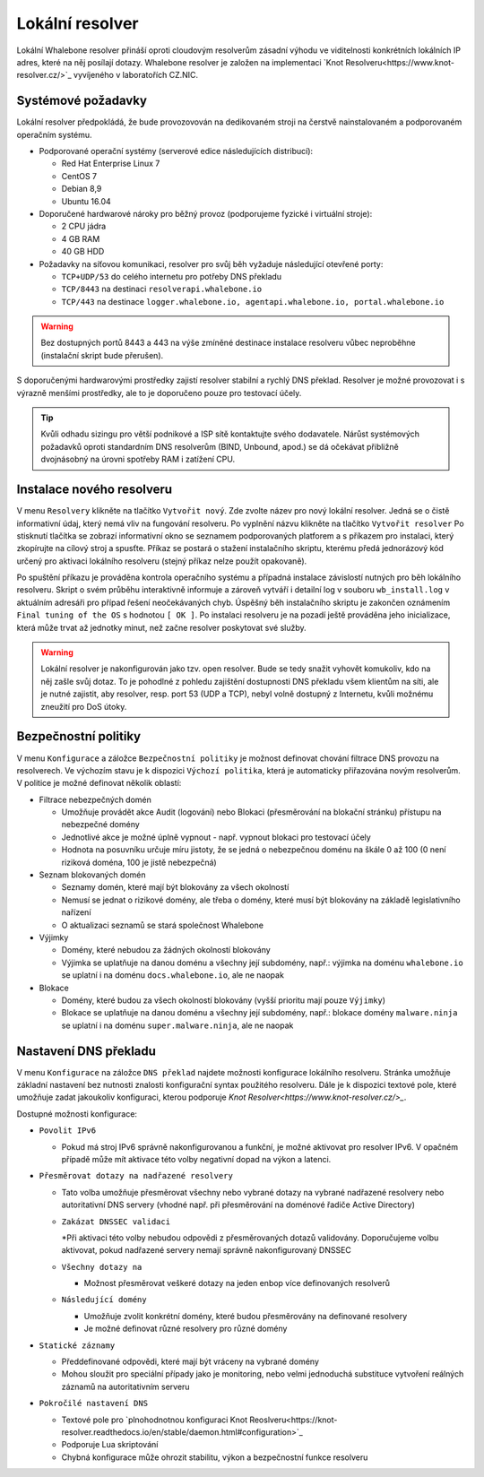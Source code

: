Lokální resolver
================

Lokální Whalebone resolver přináší oproti cloudovým resolverům zásadní výhodu ve viditelnosti konkrétních lokálních IP adres, které na něj posílají dotazy. Whalebone resolver je založen na implementaci `Knot Resolveru<https://www.knot-resolver.cz/>`_ vyvíjeného v laboratořích CZ.NIC. 


Systémové požadavky
-------------------

Lokální resolver předpokládá, že bude provozovován na dedikovaném stroji na čerstvě nainstalovaném a podporovaném operačním systému.

* Podporované operační systémy (serverové edice následujících distribucí):

  * Red Hat Enterprise Linux 7
  * CentOS 7
  * Debian 8,9
  * Ubuntu 16.04

* Doporučené hardwarové nároky pro běžný provoz (podporujeme fyzické i virtuální stroje):

  * 2 CPU jádra
  * 4 GB RAM
  * 40 GB HDD

* Požadavky na síťovou komunikaci, resolver pro svůj běh vyžaduje následující otevřené porty:
  
  * ``TCP+UDP/53`` do celého internetu pro potřeby DNS překladu
  * ``TCP/8443`` na destinaci ``resolverapi.whalebone.io`` 
  * ``TCP/443`` na destinace ``logger.whalebone.io, agentapi.whalebone.io, portal.whalebone.io``

.. warning:: Bez dostupných portů 8443 a 443 na výše zmíněné destinace instalace resolveru vůbec neproběhne (instalační skript bude přerušen).

S doporučenými hardwarovými prostředky zajistí resolver stabilní a rychlý DNS překlad. Resolver je možné provozovat i s výrazně menšími prostředky, ale to je doporučeno pouze pro testovací účely.

.. tip:: Kvůli odhadu sizingu pro větší podnikové a ISP sítě kontaktujte svého dodavatele. Nárůst systémových požadavků oproti standardním DNS resolverům (BIND, Unbound, apod.) se dá očekávat přibližně dvojnásobný na úrovni spotřeby RAM i zatížení CPU.


Instalace nového resolveru
--------------------------

V menu ``Resolvery`` klikněte na tlačítko ``Vytvořit nový``. Zde zvolte název pro nový lokální resolver. Jedná se o čistě informativní údaj, který nemá vliv na fungování resolveru.
Po vyplnění názvu klikněte na tlačítko ``Vytvořit resolver`` 
Po stisknutí tlačítka se zobrazí informativní okno se seznamem podporovaných platforem a s příkazem pro instalaci, který zkopírujte na cílový stroj a spusťte.
Příkaz se postará o stažení instalačního skriptu, kterému předá jednorázový kód určený pro aktivaci lokálního resolveru (stejný příkaz nelze použít opakovaně).

.. image:: ./img/lrv2-create.gif
   :align: center

Po spuštění příkazu je prováděna kontrola operačního systému a případná instalace závislostí nutných pro běh lokálního resolveru. Skript o svém průběhu interaktivně informuje a zároveň vytváří i detailní log v souboru ``wb_install.log`` v aktuálním adresáři pro případ řešení neočekávaných chyb.
Úspěšný běh instalačního skriptu je zakončen oznámením ``Final tuning of the OS`` s hodnotou ``[ OK ]``. Po instalaci resolveru je na pozadí ještě prováděna jeho inicializace, která může trvat až jednotky minut, než začne resolver poskytovat své služby. 

.. image:: ./img/lrv2-install.gif
   :align: center

.. warning:: Lokální resolver je nakonfigurován jako tzv. open resolver. Bude se tedy snažit vyhovět komukoliv, kdo na něj zašle svůj dotaz. To je pohodlné z pohledu zajištění dostupnosti DNS překladu všem klientům na síti, ale je nutné zajistit, aby resolver, resp. port 53 (UDP a TCP), nebyl volně dostupný z Internetu, kvůli možnému zneužití pro DoS útoky.


Bezpečnostní politiky
---------------------

V menu ``Konfigurace`` a záložce ``Bezpečnostní politiky`` je možnost definovat chování filtrace DNS provozu na resolverech. Ve výchozím stavu je k dispozici ``Výchozí politika``, která je automaticky přiřazována novým resolverům.
V politice je možné definovat několik oblastí:

* Filtrace nebezpečných domén

  * Umožňuje provádět akce Audit (logování) nebo Blokaci (přesměrování na blokační stránku) přístupu na nebezpečné domény
  * Jednotlivé akce je možné úplně vypnout - např. vypnout blokaci pro testovací účely
  * Hodnota na posuvníku určuje míru jistoty, že se jedná o nebezpečnou doménu na škále 0 až 100 (0 není riziková doména, 100 je jistě nebezpečná)

* Seznam blokovaných domén

  * Seznamy domén, které mají být blokovány za všech okolností
  * Nemusí se jednat o rizikové domény, ale třeba o domény, které musí být blokovány na základě legislativního nařízení
  * O aktualizaci seznamů se stará společnost Whalebone

* Výjimky
  
  * Domény, které nebudou za žádných okolností blokovány
  * Výjimka se uplatňuje na danou doménu a všechny její subdomény, např.: výjimka na doménu ``whalebone.io`` se uplatní i na doménu ``docs.whalebone.io``, ale ne naopak

* Blokace
  
  * Domény, které budou za všech okolností blokovány (vyšší prioritu mají pouze ``Výjimky``)
  * Blokace se uplatňuje na danou doménu a všechny její subdomény, např.: blokace domény ``malware.ninja`` se uplatní i na doménu ``super.malware.ninja``, ale ne naopak 

.. image:: ./img/lrv2-policies.gif
   :align: center


Nastavení DNS překladu
----------------------

V menu ``Konfigurace`` na záložce ``DNS překlad`` najdete možnosti konfigurace lokálního resolveru. Stránka umožňuje základní nastavení bez nutnosti znalosti konfigurační syntax použitého resolveru. Dále je k dispozici textové pole, které umožňuje zadat jakoukoliv konfiguraci, kterou podporuje `Knot Resolver<https://www.knot-resolver.cz/>_`.

Dostupné možnosti konfigurace:

* ``Povolit IPv6``

  * Pokud má stroj IPv6 správně nakonfigurovanou a funkční, je možné aktivovat pro resolver IPv6. V opačném případě může mít aktivace této volby negativní dopad na výkon a latenci.

* ``Přesměrovat dotazy na nadřazené resolvery``
  
  * Tato volba umožňuje přesměrovat všechny nebo vybrané dotazy na vybrané nadřazené resolvery nebo autoritativní DNS servery (vhodné např. při přesměrování na doménové řadiče Active Directory)
  
  * ``Zakázat DNSSEC validaci``

    *Při aktivaci této volby nebudou odpovědi z přesměrovaných dotazů validovány. Doporučujeme volbu aktivovat, pokud nadřazené servery nemají správně nakonfigurovaný DNSSEC

  * ``Všechny dotazy na``

    * Možnost přesměrovat veškeré dotazy na jeden enbop více definovaných resolverů

  * ``Následující domény``

    * Umožňuje zvolit konkrétní domény, které budou přesměrovány na definované resolvery
    * Je možné definovat různé resolvery pro různé domény

* ``Statické záznamy``

  * Předdefinované odpovědi, které mají být vráceny na vybrané domény
  * Mohou sloužit pro speciální případy jako je monitoring, nebo velmi jednoduchá substituce vytvoření reálných záznamů na autoritativním serveru

* ``Pokročilé nastavení DNS``

  * Textové pole pro `plnohodnotnou konfiguraci Knot Reoslveru<https://knot-resolver.readthedocs.io/en/stable/daemon.html#configuration>`_
  * Podporuje Lua skriptování
  * Chybná konfigurace může ohrozit stabilitu, výkon a bezpečnostní funkce resolveru

.. image:: ./img/lrv2-resolution.gif
   :align: center